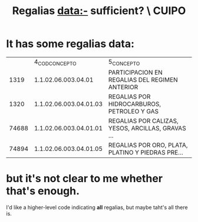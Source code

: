 :PROPERTIES:
:ID:       46c0219d-2ceb-4b69-bdd9-06d7acf56274
:END:
#+title: Regalias data:- sufficient? \ CUIPO
* It has some regalias data:
|       |         4_COD_CONCEPTO | 5_CONCEPTO                                        |
|  1319 | 1.1.02.06.003.04.01    | PARTICIPACION EN REGALIAS DEL REGIMEN ANTERIOR    |
|  1320 | 1.1.02.06.003.04.01.03 | REGALIAS POR HIDROCARBUROS, PETROLEO Y GAS        |
| 74688 | 1.1.02.06.003.04.01.01 | REGALIAS POR CALIZAS, YESOS, ARCILLAS, GRAVAS ... |
| 74894 | 1.1.02.06.003.04.01.05 | REGALIAS POR ORO, PLATA, PLATINO Y PIEDRAS PRE... |
* but it's not clear to me whether that's enough.
  I'd like a higher-level code indicating *all* regalias,
  but maybe taht's all there is.
